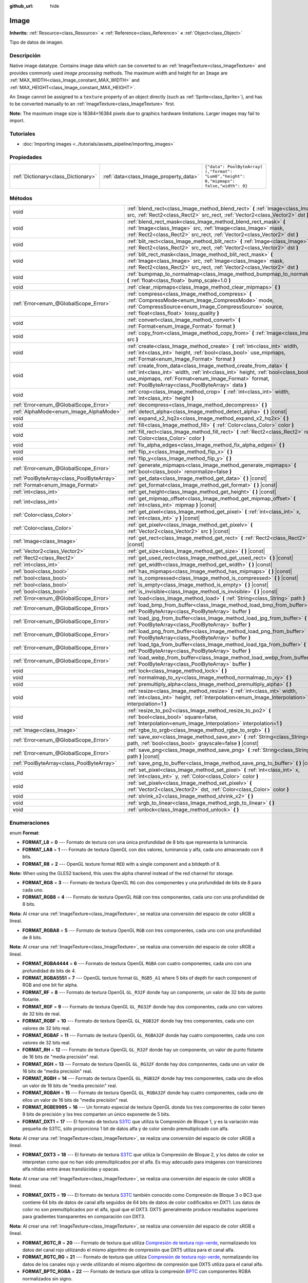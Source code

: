 :github_url: hide

.. Generated automatically by doc/tools/make_rst.py in Godot's source tree.
.. DO NOT EDIT THIS FILE, but the Image.xml source instead.
.. The source is found in doc/classes or modules/<name>/doc_classes.

.. _class_Image:

Image
=====

**Inherits:** :ref:`Resource<class_Resource>` **<** :ref:`Reference<class_Reference>` **<** :ref:`Object<class_Object>`

Tipo de datos de imagen.

Descripción
----------------------

Native image datatype. Contains image data which can be converted to an :ref:`ImageTexture<class_ImageTexture>` and provides commonly used *image processing* methods. The maximum width and height for an ``Image`` are :ref:`MAX_WIDTH<class_Image_constant_MAX_WIDTH>` and :ref:`MAX_HEIGHT<class_Image_constant_MAX_HEIGHT>`.

An ``Image`` cannot be assigned to a ``texture`` property of an object directly (such as :ref:`Sprite<class_Sprite>`), and has to be converted manually to an :ref:`ImageTexture<class_ImageTexture>` first.

\ **Note:** The maximum image size is 16384×16384 pixels due to graphics hardware limitations. Larger images may fail to import.

Tutoriales
--------------------

- :doc:`Importing images <../tutorials/assets_pipeline/importing_images>`

Propiedades
----------------------

+-------------------------------------+----------------------------------------+------------------------------------------------------------------------------------------+
| :ref:`Dictionary<class_Dictionary>` | :ref:`data<class_Image_property_data>` | ``{"data": PoolByteArray(  ),"format": "Lum8","height": 0,"mipmaps": false,"width": 0}`` |
+-------------------------------------+----------------------------------------+------------------------------------------------------------------------------------------+

Métodos
--------------

+-------------------------------------------+------------------------------------------------------------------------------------------------------------------------------------------------------------------------------------------------------------------------------------------------------------------+
| void                                      | :ref:`blend_rect<class_Image_method_blend_rect>` **(** :ref:`Image<class_Image>` src, :ref:`Rect2<class_Rect2>` src_rect, :ref:`Vector2<class_Vector2>` dst **)**                                                                                                |
+-------------------------------------------+------------------------------------------------------------------------------------------------------------------------------------------------------------------------------------------------------------------------------------------------------------------+
| void                                      | :ref:`blend_rect_mask<class_Image_method_blend_rect_mask>` **(** :ref:`Image<class_Image>` src, :ref:`Image<class_Image>` mask, :ref:`Rect2<class_Rect2>` src_rect, :ref:`Vector2<class_Vector2>` dst **)**                                                      |
+-------------------------------------------+------------------------------------------------------------------------------------------------------------------------------------------------------------------------------------------------------------------------------------------------------------------+
| void                                      | :ref:`blit_rect<class_Image_method_blit_rect>` **(** :ref:`Image<class_Image>` src, :ref:`Rect2<class_Rect2>` src_rect, :ref:`Vector2<class_Vector2>` dst **)**                                                                                                  |
+-------------------------------------------+------------------------------------------------------------------------------------------------------------------------------------------------------------------------------------------------------------------------------------------------------------------+
| void                                      | :ref:`blit_rect_mask<class_Image_method_blit_rect_mask>` **(** :ref:`Image<class_Image>` src, :ref:`Image<class_Image>` mask, :ref:`Rect2<class_Rect2>` src_rect, :ref:`Vector2<class_Vector2>` dst **)**                                                        |
+-------------------------------------------+------------------------------------------------------------------------------------------------------------------------------------------------------------------------------------------------------------------------------------------------------------------+
| void                                      | :ref:`bumpmap_to_normalmap<class_Image_method_bumpmap_to_normalmap>` **(** :ref:`float<class_float>` bump_scale=1.0 **)**                                                                                                                                        |
+-------------------------------------------+------------------------------------------------------------------------------------------------------------------------------------------------------------------------------------------------------------------------------------------------------------------+
| void                                      | :ref:`clear_mipmaps<class_Image_method_clear_mipmaps>` **(** **)**                                                                                                                                                                                               |
+-------------------------------------------+------------------------------------------------------------------------------------------------------------------------------------------------------------------------------------------------------------------------------------------------------------------+
| :ref:`Error<enum_@GlobalScope_Error>`     | :ref:`compress<class_Image_method_compress>` **(** :ref:`CompressMode<enum_Image_CompressMode>` mode, :ref:`CompressSource<enum_Image_CompressSource>` source, :ref:`float<class_float>` lossy_quality **)**                                                     |
+-------------------------------------------+------------------------------------------------------------------------------------------------------------------------------------------------------------------------------------------------------------------------------------------------------------------+
| void                                      | :ref:`convert<class_Image_method_convert>` **(** :ref:`Format<enum_Image_Format>` format **)**                                                                                                                                                                   |
+-------------------------------------------+------------------------------------------------------------------------------------------------------------------------------------------------------------------------------------------------------------------------------------------------------------------+
| void                                      | :ref:`copy_from<class_Image_method_copy_from>` **(** :ref:`Image<class_Image>` src **)**                                                                                                                                                                         |
+-------------------------------------------+------------------------------------------------------------------------------------------------------------------------------------------------------------------------------------------------------------------------------------------------------------------+
| void                                      | :ref:`create<class_Image_method_create>` **(** :ref:`int<class_int>` width, :ref:`int<class_int>` height, :ref:`bool<class_bool>` use_mipmaps, :ref:`Format<enum_Image_Format>` format **)**                                                                     |
+-------------------------------------------+------------------------------------------------------------------------------------------------------------------------------------------------------------------------------------------------------------------------------------------------------------------+
| void                                      | :ref:`create_from_data<class_Image_method_create_from_data>` **(** :ref:`int<class_int>` width, :ref:`int<class_int>` height, :ref:`bool<class_bool>` use_mipmaps, :ref:`Format<enum_Image_Format>` format, :ref:`PoolByteArray<class_PoolByteArray>` data **)** |
+-------------------------------------------+------------------------------------------------------------------------------------------------------------------------------------------------------------------------------------------------------------------------------------------------------------------+
| void                                      | :ref:`crop<class_Image_method_crop>` **(** :ref:`int<class_int>` width, :ref:`int<class_int>` height **)**                                                                                                                                                       |
+-------------------------------------------+------------------------------------------------------------------------------------------------------------------------------------------------------------------------------------------------------------------------------------------------------------------+
| :ref:`Error<enum_@GlobalScope_Error>`     | :ref:`decompress<class_Image_method_decompress>` **(** **)**                                                                                                                                                                                                     |
+-------------------------------------------+------------------------------------------------------------------------------------------------------------------------------------------------------------------------------------------------------------------------------------------------------------------+
| :ref:`AlphaMode<enum_Image_AlphaMode>`    | :ref:`detect_alpha<class_Image_method_detect_alpha>` **(** **)** |const|                                                                                                                                                                                         |
+-------------------------------------------+------------------------------------------------------------------------------------------------------------------------------------------------------------------------------------------------------------------------------------------------------------------+
| void                                      | :ref:`expand_x2_hq2x<class_Image_method_expand_x2_hq2x>` **(** **)**                                                                                                                                                                                             |
+-------------------------------------------+------------------------------------------------------------------------------------------------------------------------------------------------------------------------------------------------------------------------------------------------------------------+
| void                                      | :ref:`fill<class_Image_method_fill>` **(** :ref:`Color<class_Color>` color **)**                                                                                                                                                                                 |
+-------------------------------------------+------------------------------------------------------------------------------------------------------------------------------------------------------------------------------------------------------------------------------------------------------------------+
| void                                      | :ref:`fill_rect<class_Image_method_fill_rect>` **(** :ref:`Rect2<class_Rect2>` rect, :ref:`Color<class_Color>` color **)**                                                                                                                                       |
+-------------------------------------------+------------------------------------------------------------------------------------------------------------------------------------------------------------------------------------------------------------------------------------------------------------------+
| void                                      | :ref:`fix_alpha_edges<class_Image_method_fix_alpha_edges>` **(** **)**                                                                                                                                                                                           |
+-------------------------------------------+------------------------------------------------------------------------------------------------------------------------------------------------------------------------------------------------------------------------------------------------------------------+
| void                                      | :ref:`flip_x<class_Image_method_flip_x>` **(** **)**                                                                                                                                                                                                             |
+-------------------------------------------+------------------------------------------------------------------------------------------------------------------------------------------------------------------------------------------------------------------------------------------------------------------+
| void                                      | :ref:`flip_y<class_Image_method_flip_y>` **(** **)**                                                                                                                                                                                                             |
+-------------------------------------------+------------------------------------------------------------------------------------------------------------------------------------------------------------------------------------------------------------------------------------------------------------------+
| :ref:`Error<enum_@GlobalScope_Error>`     | :ref:`generate_mipmaps<class_Image_method_generate_mipmaps>` **(** :ref:`bool<class_bool>` renormalize=false **)**                                                                                                                                               |
+-------------------------------------------+------------------------------------------------------------------------------------------------------------------------------------------------------------------------------------------------------------------------------------------------------------------+
| :ref:`PoolByteArray<class_PoolByteArray>` | :ref:`get_data<class_Image_method_get_data>` **(** **)** |const|                                                                                                                                                                                                 |
+-------------------------------------------+------------------------------------------------------------------------------------------------------------------------------------------------------------------------------------------------------------------------------------------------------------------+
| :ref:`Format<enum_Image_Format>`          | :ref:`get_format<class_Image_method_get_format>` **(** **)** |const|                                                                                                                                                                                             |
+-------------------------------------------+------------------------------------------------------------------------------------------------------------------------------------------------------------------------------------------------------------------------------------------------------------------+
| :ref:`int<class_int>`                     | :ref:`get_height<class_Image_method_get_height>` **(** **)** |const|                                                                                                                                                                                             |
+-------------------------------------------+------------------------------------------------------------------------------------------------------------------------------------------------------------------------------------------------------------------------------------------------------------------+
| :ref:`int<class_int>`                     | :ref:`get_mipmap_offset<class_Image_method_get_mipmap_offset>` **(** :ref:`int<class_int>` mipmap **)** |const|                                                                                                                                                  |
+-------------------------------------------+------------------------------------------------------------------------------------------------------------------------------------------------------------------------------------------------------------------------------------------------------------------+
| :ref:`Color<class_Color>`                 | :ref:`get_pixel<class_Image_method_get_pixel>` **(** :ref:`int<class_int>` x, :ref:`int<class_int>` y **)** |const|                                                                                                                                              |
+-------------------------------------------+------------------------------------------------------------------------------------------------------------------------------------------------------------------------------------------------------------------------------------------------------------------+
| :ref:`Color<class_Color>`                 | :ref:`get_pixelv<class_Image_method_get_pixelv>` **(** :ref:`Vector2<class_Vector2>` src **)** |const|                                                                                                                                                           |
+-------------------------------------------+------------------------------------------------------------------------------------------------------------------------------------------------------------------------------------------------------------------------------------------------------------------+
| :ref:`Image<class_Image>`                 | :ref:`get_rect<class_Image_method_get_rect>` **(** :ref:`Rect2<class_Rect2>` rect **)** |const|                                                                                                                                                                  |
+-------------------------------------------+------------------------------------------------------------------------------------------------------------------------------------------------------------------------------------------------------------------------------------------------------------------+
| :ref:`Vector2<class_Vector2>`             | :ref:`get_size<class_Image_method_get_size>` **(** **)** |const|                                                                                                                                                                                                 |
+-------------------------------------------+------------------------------------------------------------------------------------------------------------------------------------------------------------------------------------------------------------------------------------------------------------------+
| :ref:`Rect2<class_Rect2>`                 | :ref:`get_used_rect<class_Image_method_get_used_rect>` **(** **)** |const|                                                                                                                                                                                       |
+-------------------------------------------+------------------------------------------------------------------------------------------------------------------------------------------------------------------------------------------------------------------------------------------------------------------+
| :ref:`int<class_int>`                     | :ref:`get_width<class_Image_method_get_width>` **(** **)** |const|                                                                                                                                                                                               |
+-------------------------------------------+------------------------------------------------------------------------------------------------------------------------------------------------------------------------------------------------------------------------------------------------------------------+
| :ref:`bool<class_bool>`                   | :ref:`has_mipmaps<class_Image_method_has_mipmaps>` **(** **)** |const|                                                                                                                                                                                           |
+-------------------------------------------+------------------------------------------------------------------------------------------------------------------------------------------------------------------------------------------------------------------------------------------------------------------+
| :ref:`bool<class_bool>`                   | :ref:`is_compressed<class_Image_method_is_compressed>` **(** **)** |const|                                                                                                                                                                                       |
+-------------------------------------------+------------------------------------------------------------------------------------------------------------------------------------------------------------------------------------------------------------------------------------------------------------------+
| :ref:`bool<class_bool>`                   | :ref:`is_empty<class_Image_method_is_empty>` **(** **)** |const|                                                                                                                                                                                                 |
+-------------------------------------------+------------------------------------------------------------------------------------------------------------------------------------------------------------------------------------------------------------------------------------------------------------------+
| :ref:`bool<class_bool>`                   | :ref:`is_invisible<class_Image_method_is_invisible>` **(** **)** |const|                                                                                                                                                                                         |
+-------------------------------------------+------------------------------------------------------------------------------------------------------------------------------------------------------------------------------------------------------------------------------------------------------------------+
| :ref:`Error<enum_@GlobalScope_Error>`     | :ref:`load<class_Image_method_load>` **(** :ref:`String<class_String>` path **)**                                                                                                                                                                                |
+-------------------------------------------+------------------------------------------------------------------------------------------------------------------------------------------------------------------------------------------------------------------------------------------------------------------+
| :ref:`Error<enum_@GlobalScope_Error>`     | :ref:`load_bmp_from_buffer<class_Image_method_load_bmp_from_buffer>` **(** :ref:`PoolByteArray<class_PoolByteArray>` buffer **)**                                                                                                                                |
+-------------------------------------------+------------------------------------------------------------------------------------------------------------------------------------------------------------------------------------------------------------------------------------------------------------------+
| :ref:`Error<enum_@GlobalScope_Error>`     | :ref:`load_jpg_from_buffer<class_Image_method_load_jpg_from_buffer>` **(** :ref:`PoolByteArray<class_PoolByteArray>` buffer **)**                                                                                                                                |
+-------------------------------------------+------------------------------------------------------------------------------------------------------------------------------------------------------------------------------------------------------------------------------------------------------------------+
| :ref:`Error<enum_@GlobalScope_Error>`     | :ref:`load_png_from_buffer<class_Image_method_load_png_from_buffer>` **(** :ref:`PoolByteArray<class_PoolByteArray>` buffer **)**                                                                                                                                |
+-------------------------------------------+------------------------------------------------------------------------------------------------------------------------------------------------------------------------------------------------------------------------------------------------------------------+
| :ref:`Error<enum_@GlobalScope_Error>`     | :ref:`load_tga_from_buffer<class_Image_method_load_tga_from_buffer>` **(** :ref:`PoolByteArray<class_PoolByteArray>` buffer **)**                                                                                                                                |
+-------------------------------------------+------------------------------------------------------------------------------------------------------------------------------------------------------------------------------------------------------------------------------------------------------------------+
| :ref:`Error<enum_@GlobalScope_Error>`     | :ref:`load_webp_from_buffer<class_Image_method_load_webp_from_buffer>` **(** :ref:`PoolByteArray<class_PoolByteArray>` buffer **)**                                                                                                                              |
+-------------------------------------------+------------------------------------------------------------------------------------------------------------------------------------------------------------------------------------------------------------------------------------------------------------------+
| void                                      | :ref:`lock<class_Image_method_lock>` **(** **)**                                                                                                                                                                                                                 |
+-------------------------------------------+------------------------------------------------------------------------------------------------------------------------------------------------------------------------------------------------------------------------------------------------------------------+
| void                                      | :ref:`normalmap_to_xy<class_Image_method_normalmap_to_xy>` **(** **)**                                                                                                                                                                                           |
+-------------------------------------------+------------------------------------------------------------------------------------------------------------------------------------------------------------------------------------------------------------------------------------------------------------------+
| void                                      | :ref:`premultiply_alpha<class_Image_method_premultiply_alpha>` **(** **)**                                                                                                                                                                                       |
+-------------------------------------------+------------------------------------------------------------------------------------------------------------------------------------------------------------------------------------------------------------------------------------------------------------------+
| void                                      | :ref:`resize<class_Image_method_resize>` **(** :ref:`int<class_int>` width, :ref:`int<class_int>` height, :ref:`Interpolation<enum_Image_Interpolation>` interpolation=1 **)**                                                                                   |
+-------------------------------------------+------------------------------------------------------------------------------------------------------------------------------------------------------------------------------------------------------------------------------------------------------------------+
| void                                      | :ref:`resize_to_po2<class_Image_method_resize_to_po2>` **(** :ref:`bool<class_bool>` square=false, :ref:`Interpolation<enum_Image_Interpolation>` interpolation=1 **)**                                                                                          |
+-------------------------------------------+------------------------------------------------------------------------------------------------------------------------------------------------------------------------------------------------------------------------------------------------------------------+
| :ref:`Image<class_Image>`                 | :ref:`rgbe_to_srgb<class_Image_method_rgbe_to_srgb>` **(** **)**                                                                                                                                                                                                 |
+-------------------------------------------+------------------------------------------------------------------------------------------------------------------------------------------------------------------------------------------------------------------------------------------------------------------+
| :ref:`Error<enum_@GlobalScope_Error>`     | :ref:`save_exr<class_Image_method_save_exr>` **(** :ref:`String<class_String>` path, :ref:`bool<class_bool>` grayscale=false **)** |const|                                                                                                                       |
+-------------------------------------------+------------------------------------------------------------------------------------------------------------------------------------------------------------------------------------------------------------------------------------------------------------------+
| :ref:`Error<enum_@GlobalScope_Error>`     | :ref:`save_png<class_Image_method_save_png>` **(** :ref:`String<class_String>` path **)** |const|                                                                                                                                                                |
+-------------------------------------------+------------------------------------------------------------------------------------------------------------------------------------------------------------------------------------------------------------------------------------------------------------------+
| :ref:`PoolByteArray<class_PoolByteArray>` | :ref:`save_png_to_buffer<class_Image_method_save_png_to_buffer>` **(** **)** |const|                                                                                                                                                                             |
+-------------------------------------------+------------------------------------------------------------------------------------------------------------------------------------------------------------------------------------------------------------------------------------------------------------------+
| void                                      | :ref:`set_pixel<class_Image_method_set_pixel>` **(** :ref:`int<class_int>` x, :ref:`int<class_int>` y, :ref:`Color<class_Color>` color **)**                                                                                                                     |
+-------------------------------------------+------------------------------------------------------------------------------------------------------------------------------------------------------------------------------------------------------------------------------------------------------------------+
| void                                      | :ref:`set_pixelv<class_Image_method_set_pixelv>` **(** :ref:`Vector2<class_Vector2>` dst, :ref:`Color<class_Color>` color **)**                                                                                                                                  |
+-------------------------------------------+------------------------------------------------------------------------------------------------------------------------------------------------------------------------------------------------------------------------------------------------------------------+
| void                                      | :ref:`shrink_x2<class_Image_method_shrink_x2>` **(** **)**                                                                                                                                                                                                       |
+-------------------------------------------+------------------------------------------------------------------------------------------------------------------------------------------------------------------------------------------------------------------------------------------------------------------+
| void                                      | :ref:`srgb_to_linear<class_Image_method_srgb_to_linear>` **(** **)**                                                                                                                                                                                             |
+-------------------------------------------+------------------------------------------------------------------------------------------------------------------------------------------------------------------------------------------------------------------------------------------------------------------+
| void                                      | :ref:`unlock<class_Image_method_unlock>` **(** **)**                                                                                                                                                                                                             |
+-------------------------------------------+------------------------------------------------------------------------------------------------------------------------------------------------------------------------------------------------------------------------------------------------------------------+

Enumeraciones
--------------------------

.. _enum_Image_Format:

.. _class_Image_constant_FORMAT_L8:

.. _class_Image_constant_FORMAT_LA8:

.. _class_Image_constant_FORMAT_R8:

.. _class_Image_constant_FORMAT_RG8:

.. _class_Image_constant_FORMAT_RGB8:

.. _class_Image_constant_FORMAT_RGBA8:

.. _class_Image_constant_FORMAT_RGBA4444:

.. _class_Image_constant_FORMAT_RGBA5551:

.. _class_Image_constant_FORMAT_RF:

.. _class_Image_constant_FORMAT_RGF:

.. _class_Image_constant_FORMAT_RGBF:

.. _class_Image_constant_FORMAT_RGBAF:

.. _class_Image_constant_FORMAT_RH:

.. _class_Image_constant_FORMAT_RGH:

.. _class_Image_constant_FORMAT_RGBH:

.. _class_Image_constant_FORMAT_RGBAH:

.. _class_Image_constant_FORMAT_RGBE9995:

.. _class_Image_constant_FORMAT_DXT1:

.. _class_Image_constant_FORMAT_DXT3:

.. _class_Image_constant_FORMAT_DXT5:

.. _class_Image_constant_FORMAT_RGTC_R:

.. _class_Image_constant_FORMAT_RGTC_RG:

.. _class_Image_constant_FORMAT_BPTC_RGBA:

.. _class_Image_constant_FORMAT_BPTC_RGBF:

.. _class_Image_constant_FORMAT_BPTC_RGBFU:

.. _class_Image_constant_FORMAT_PVRTC2:

.. _class_Image_constant_FORMAT_PVRTC2A:

.. _class_Image_constant_FORMAT_PVRTC4:

.. _class_Image_constant_FORMAT_PVRTC4A:

.. _class_Image_constant_FORMAT_ETC:

.. _class_Image_constant_FORMAT_ETC2_R11:

.. _class_Image_constant_FORMAT_ETC2_R11S:

.. _class_Image_constant_FORMAT_ETC2_RG11:

.. _class_Image_constant_FORMAT_ETC2_RG11S:

.. _class_Image_constant_FORMAT_ETC2_RGB8:

.. _class_Image_constant_FORMAT_ETC2_RGBA8:

.. _class_Image_constant_FORMAT_ETC2_RGB8A1:

.. _class_Image_constant_FORMAT_MAX:

enum **Format**:

- **FORMAT_L8** = **0** --- Formato de textura con una única profundidad de 8 bits que representa la luminancia.

- **FORMAT_LA8** = **1** --- Formato de textura OpenGL con dos valores, luminancia y alfa, cada uno almacenado con 8 bits.

- **FORMAT_R8** = **2** --- OpenGL texture format ``RED`` with a single component and a bitdepth of 8.

\ **Note:** When using the GLES2 backend, this uses the alpha channel instead of the red channel for storage.

- **FORMAT_RG8** = **3** --- Formato de textura OpenGL ``RG`` con dos componentes y una profundidad de bits de 8 para cada uno.

- **FORMAT_RGB8** = **4** --- Formato de textura OpenGL ``RGB`` con tres componentes, cada uno con una profundidad de 8 bits.

\ **Nota:** Al crear una :ref:`ImageTexture<class_ImageTexture>`, se realiza una conversión del espacio de color sRGB a lineal.

- **FORMAT_RGBA8** = **5** --- Formato de textura OpenGL ``RGB`` con tres componentes, cada uno con una profundidad de 8 bits.

\ **Nota:** Al crear una :ref:`ImageTexture<class_ImageTexture>`, se realiza una conversión del espacio de color sRGB a lineal.

- **FORMAT_RGBA4444** = **6** --- Formato de textura OpenGL ``RGBA`` con cuatro componentes, cada uno con una profundidad de bits de 4.

- **FORMAT_RGBA5551** = **7** --- OpenGL texture format ``GL_RGB5_A1`` where 5 bits of depth for each component of RGB and one bit for alpha.

- **FORMAT_RF** = **8** --- Formato de textura OpenGL ``GL_R32F`` donde hay un componente, un valor de 32 bits de punto flotante.

- **FORMAT_RGF** = **9** --- Formato de textura OpenGL ``GL_RG32F`` donde hay dos componentes, cada uno con valores de 32 bits de real.

- **FORMAT_RGBF** = **10** --- Formato de textura OpenGL ``GL_RGB32F`` donde hay tres componentes, cada uno con valores de 32 bits real.

- **FORMAT_RGBAF** = **11** --- Formato de textura OpenGL ``GL_RGBA32F`` donde hay cuatro componentes, cada uno con valores de 32 bits real.

- **FORMAT_RH** = **12** --- Formato de textura OpenGL ``GL_R32F`` donde hay un componente, un valor de punto flotante de 16 bits de "media precisión" real.

- **FORMAT_RGH** = **13** --- Formato de textura OpenGL ``GL_RG32F`` donde hay dos componentes, cada uno un valor de 16 bits de "media precisión" real.

- **FORMAT_RGBH** = **14** --- Formato de textura OpenGL ``GL_RGB32F`` donde hay tres componentes, cada uno de ellos un valor de 16 bits de "media precisión" real.

- **FORMAT_RGBAH** = **15** --- Formato de textura OpenGL ``GL_RGBA32F`` donde hay cuatro componentes, cada uno de ellos un valor de 16 bits de "media precisión" real.

- **FORMAT_RGBE9995** = **16** --- Un formato especial de textura OpenGL donde los tres componentes de color tienen 9 bits de precisión y los tres comparten un único exponente de 5 bits.

- **FORMAT_DXT1** = **17** --- El formato de textura `S3TC <https://en.wikipedia.org/wiki/S3_Texture_Compression>`__ que utiliza la Compresión de Bloque 1, y es la variación más pequeña de S3TC, sólo proporciona 1 bit de datos alfa y de color siendo premultiplicado con alfa.

\ **Nota:** Al crear una :ref:`ImageTexture<class_ImageTexture>`, se realiza una conversión del espacio de color sRGB a lineal.

- **FORMAT_DXT3** = **18** --- El formato de textura `S3TC <https://en.wikipedia.org/wiki/S3_Texture_Compression>`__ que utiliza la Compresión de Bloque 2, y los datos de color se interpretan como que no han sido premultiplicados por el alfa. Es muy adecuado para imágenes con transiciones alfa nítidas entre áreas translúcidas y opacas.

\ **Nota:** Al crear una :ref:`ImageTexture<class_ImageTexture>`, se realiza una conversión del espacio de color sRGB a lineal.

- **FORMAT_DXT5** = **19** --- El formato de textura `S3TC <https://en.wikipedia.org/wiki/S3_Texture_Compression>`__ también conocido como Compresión de Bloque 3 o BC3 que contiene 64 bits de datos de canal alfa seguidos de 64 bits de datos de color codificados en DXT1. Los datos de color no son premultiplicados por el alfa, igual que el DXT3. DXT5 generalmente produce resultados superiores para gradientes transparentes en comparación con DXT3.

\ **Nota:** Al crear una :ref:`ImageTexture<class_ImageTexture>`, se realiza una conversión del espacio de color sRGB a lineal.

- **FORMAT_RGTC_R** = **20** --- Formato de textura que utiliza `Compresión de textura rojo-verde <https://www.khronos.org/opengl/wiki/Red_Green_Texture_Compression>`__, normalizando los datos del canal rojo utilizando el mismo algoritmo de compresión que DXT5 utiliza para el canal alfa.

- **FORMAT_RGTC_RG** = **21** --- Formato de textura que utiliza `Compresión de textura rojo-verde <https://www.khronos.org/opengl/wiki/Red_Green_Texture_Compression>`__, normalizando los datos de los canales rojo y verde utilizando el mismo algoritmo de compresión que DXT5 utiliza para el canal alfa.

- **FORMAT_BPTC_RGBA** = **22** --- Formato de textura que utiliza la compresión `BPTC <https://www.khronos.org/opengl/wiki/BPTC_Texture_Compression>`__ con componentes RGBA normalizados sin signo.

\ **Nota:** Al crear una :ref:`ImageTexture<class_ImageTexture>`, se realiza una conversión del espacio de color sRGB a lineal.

- **FORMAT_BPTC_RGBF** = **23** --- Formato de textura que utiliza la compresión `BPTC <https://www.khronos.org/opengl/wiki/BPTC_Texture_Compression>`__ con componentes RGB reales firmados.

- **FORMAT_BPTC_RGBFU** = **24** --- Formato de textura que utiliza la compresión `BPTC <https://www.khronos.org/opengl/wiki/BPTC_Texture_Compression>`__ con componentes RGB reales sin firmar.

- **FORMAT_PVRTC2** = **25** --- El formato de textura usado en las plataformas móviles soportadas por PowerVR, usa una profundidad de color de 2 bits sin alfa. Más información puede ser encontrada `aquí <https://en.wikipedia.org/wiki/PVRTC>`__.

\ **Nota:** Al crear una :ref:`ImageTexture<class_ImageTexture>`, se realiza una conversión del espacio de color sRGB a lineal.

- **FORMAT_PVRTC2A** = **26** --- Igual que `PVRTC2 <https://en.wikipedia.org/wiki/PVRTC>`__, pero con un componente alfa.

- **FORMAT_PVRTC4** = **27** --- Similar a `PVRTC2 <https://en.wikipedia.org/wiki/PVRTC>`__, pero con una profundidad de color de 4 bits y sin alfa.

- **FORMAT_PVRTC4A** = **28** --- Igual que `PVRTC4 <https://en.wikipedia.org/wiki/PVRTC>`__, pero con un componente alfa.

- **FORMAT_ETC** = **29** --- `Formato de Compresión de Textura Ericsson 1 <https://en.wikipedia.org/wiki/Ericsson_Texture_Compression#ETC1>`__, también conocido como "ETC1", y es parte del estándar de gráficos OpenGL ES. Este formato no puede almacenar un canal alfa.

- **FORMAT_ETC2_R11** = **30** --- `Formato de compresión de textura Ericsson 2 <https://en.wikipedia.org/wiki/Ericsson_Texture_Compression#ETC2_and_EAC>`__ (``R11_EAC`` variant), que proporciona un canal de datos sin firmar.

- **FORMAT_ETC2_R11S** = **31** --- `Formato de compresión de textura de Ericsson 2 <https://en.wikipedia.org/wiki/Ericsson_Texture_Compression#ETC2_and_EAC>`__ (variante de ``SIGNED_R11_EAC``), que proporciona un canal de datos firmado.

- **FORMAT_ETC2_RG11** = **32** --- `Formato de compresión de textura de Ericsson 2 <https://en.wikipedia.org/wiki/Ericsson_Texture_Compression#ETC2_and_EAC>`__ (``RG11_EAC`` variant), que proporciona dos canales de datos sin firmar.

- **FORMAT_ETC2_RG11S** = **33** --- `Formato de compresión de textura de Ericsson 2 <https://en.wikipedia.org/wiki/Ericsson_Texture_Compression#ETC2_and_EAC>`__ (variante de ``SIGNED_RG11_EAC``), que proporciona dos canales de datos firmados.

- **FORMAT_ETC2_RGB8** = **34** --- `Formato de compresión de textura de Ericsson 2 <https://en.wikipedia.org/wiki/Ericsson_Texture_Compression#ETC2_and_EAC>`__ (``RGB8`` variant), que es una continuación del ETC1 y comprime los datos del RGB888.

\ **Nota:** Al crear una :ref:`ImageTexture<class_ImageTexture>`, se realiza una conversión del espacio de color sRGB a lineal.

- **FORMAT_ETC2_RGBA8** = **35** --- `Formato de compresión de textura de Ericsson 2 <https://en.wikipedia.org/wiki/Ericsson_Texture_Compression#ETC2_and_EAC>`__ (``RGBA8``\ variant), que comprime los datos de RGBA8888 con soporte alfa completo.

\ **Nota:** Al crear una :ref:`ImageTexture<class_ImageTexture>`, se realiza una conversión del espacio de color sRGB a lineal.

- **FORMAT_ETC2_RGB8A1** = **36** --- `Formato de compresión de textura de Ericsson 2 <https://en.wikipedia.org/wiki/Ericsson_Texture_Compression#ETC2_and_EAC>`__ (``RGB8_PUNCHTHROUGH_ALPHA1`` variant), que comprime los datos de RGBA para hacer el alfa totalmente transparente o totalmente opaco.

\ **Nota:** Al crear una :ref:`ImageTexture<class_ImageTexture>`, se realiza una conversión del espacio de color sRGB a lineal.

- **FORMAT_MAX** = **37** --- Representa el tamaño del enum :ref:`Format<enum_Image_Format>`.

----

.. _enum_Image_Interpolation:

.. _class_Image_constant_INTERPOLATE_NEAREST:

.. _class_Image_constant_INTERPOLATE_BILINEAR:

.. _class_Image_constant_INTERPOLATE_CUBIC:

.. _class_Image_constant_INTERPOLATE_TRILINEAR:

.. _class_Image_constant_INTERPOLATE_LANCZOS:

enum **Interpolation**:

- **INTERPOLATE_NEAREST** = **0** --- Realiza la interpolación del vecino más cercano. Si se cambia el tamaño de la imagen, será pixelada.

- **INTERPOLATE_BILINEAR** = **1** --- Realiza una interpolación bilineal. Si se cambia el tamaño de la imagen, será borrosa. Este modo es más rápido que :ref:`INTERPOLATE_CUBIC<class_Image_constant_INTERPOLATE_CUBIC>`, pero da como resultado una menor calidad.

- **INTERPOLATE_CUBIC** = **2** --- Realiza una interpolación cúbica. Si se cambia el tamaño de la imagen, será borrosa. Este modo a menudo da mejores resultados en comparación con :ref:`INTERPOLATE_BILINEAR<class_Image_constant_INTERPOLATE_BILINEAR>`, a costa de ser más lento.

- **INTERPOLATE_TRILINEAR** = **3** --- Performs bilinear separately on the two most-suited mipmap levels, then linearly interpolates between them.

It's slower than :ref:`INTERPOLATE_BILINEAR<class_Image_constant_INTERPOLATE_BILINEAR>`, but produces higher-quality results with far fewer aliasing artifacts.

If the image does not have mipmaps, they will be generated and used internally, but no mipmaps will be generated on the resulting image.

\ **Note:** If you intend to scale multiple copies of the original image, it's better to call :ref:`generate_mipmaps<class_Image_method_generate_mipmaps>`] on it in advance, to avoid wasting processing power in generating them again and again.

On the other hand, if the image already has mipmaps, they will be used, and a new set will be generated for the resulting image.

- **INTERPOLATE_LANCZOS** = **4** --- Realiza la interpolación de Lanczos. Es el modo de redimensionamiento de imágenes más lento, pero suele dar los mejores resultados, especialmente cuando se reducen las imágenes.

----

.. _enum_Image_AlphaMode:

.. _class_Image_constant_ALPHA_NONE:

.. _class_Image_constant_ALPHA_BIT:

.. _class_Image_constant_ALPHA_BLEND:

enum **AlphaMode**:

- **ALPHA_NONE** = **0** --- La imagen no tiene alfa.

- **ALPHA_BIT** = **1** --- La imagen almacena el alfa en un solo bit.

- **ALPHA_BLEND** = **2** --- La imagen usa el alfa.

----

.. _enum_Image_CompressMode:

.. _class_Image_constant_COMPRESS_S3TC:

.. _class_Image_constant_COMPRESS_PVRTC2:

.. _class_Image_constant_COMPRESS_PVRTC4:

.. _class_Image_constant_COMPRESS_ETC:

.. _class_Image_constant_COMPRESS_ETC2:

enum **CompressMode**:

- **COMPRESS_S3TC** = **0** --- Use la compresión S3TC.

- **COMPRESS_PVRTC2** = **1** --- Use la compresión PVRTC2.

- **COMPRESS_PVRTC4** = **2** --- Use la compresión PVRTC4.

- **COMPRESS_ETC** = **3** --- Use la compresión ETC.

- **COMPRESS_ETC2** = **4** --- Use la compresión ETC2.

----

.. _enum_Image_CompressSource:

.. _class_Image_constant_COMPRESS_SOURCE_GENERIC:

.. _class_Image_constant_COMPRESS_SOURCE_SRGB:

.. _class_Image_constant_COMPRESS_SOURCE_NORMAL:

enum **CompressSource**:

- **COMPRESS_SOURCE_GENERIC** = **0** --- La textura de la fuente (antes de la compresión) es una textura regular. Por defecto para todas las texturas.

- **COMPRESS_SOURCE_SRGB** = **1** --- La textura de la fuente (antes de la compresión) está en el espacio sRGB.

- **COMPRESS_SOURCE_NORMAL** = **2** --- La textura de la fuente (antes de la compresión) es una textura normal (por ejemplo, puede ser comprimida en dos canales).

Constantes
--------------------

.. _class_Image_constant_MAX_WIDTH:

.. _class_Image_constant_MAX_HEIGHT:

- **MAX_WIDTH** = **16384** --- El ancho máximo permitido para los recursos ``Image``.

- **MAX_HEIGHT** = **16384** --- La altura máxima permitida para los recursos ``Image``.

Descripciones de Propiedades
--------------------------------------------------------

.. _class_Image_property_data:

- :ref:`Dictionary<class_Dictionary>` **data**

+-----------+------------------------------------------------------------------------------------------+
| *Default* | ``{"data": PoolByteArray(  ),"format": "Lum8","height": 0,"mipmaps": false,"width": 0}`` |
+-----------+------------------------------------------------------------------------------------------+

Holds all the image's color data in a given format. See :ref:`Format<enum_Image_Format>` constants.

Descripciones de Métodos
------------------------------------------------

.. _class_Image_method_blend_rect:

- void **blend_rect** **(** :ref:`Image<class_Image>` src, :ref:`Rect2<class_Rect2>` src_rect, :ref:`Vector2<class_Vector2>` dst **)**

Mezcla usando Alfa ``src_rect`` de la imagen ``src`` a esta imagen en las coordenadas ``dest``.

----

.. _class_Image_method_blend_rect_mask:

- void **blend_rect_mask** **(** :ref:`Image<class_Image>` src, :ref:`Image<class_Image>` mask, :ref:`Rect2<class_Rect2>` src_rect, :ref:`Vector2<class_Vector2>` dst **)**

Mezcla usando alfa\ ``src_rect`` de la imagen ``src`` a esta imagen usando la imagen ``mask`` en las coordenadas ``dst``. Se requieren canales alfa tanto para ``src`` como para ``mask``. Los píxeles de ``dst`` y los píxeles de ``src`` se mezclarán si el valor alfa del píxel de la máscara correspondiente no es 0. La imagen ``src`` y la imagen ``mask`` ** deben** tener el mismo tamaño (ancho y alto) pero pueden tener formatos diferentes.

----

.. _class_Image_method_blit_rect:

- void **blit_rect** **(** :ref:`Image<class_Image>` src, :ref:`Rect2<class_Rect2>` src_rect, :ref:`Vector2<class_Vector2>` dst **)**

Copia ``src_rect`` de la imagen ``src`` a esta imagen en las coordenadas ``dst``.

----

.. _class_Image_method_blit_rect_mask:

- void **blit_rect_mask** **(** :ref:`Image<class_Image>` src, :ref:`Image<class_Image>` mask, :ref:`Rect2<class_Rect2>` src_rect, :ref:`Vector2<class_Vector2>` dst **)**

``src_rect`` área de bits de la imagen ``src`` a esta imagen en las coordenadas dadas por ``dst``. El pixel de ``src`` se copia en ``dst`` si el valor alfa del pixel correspondiente de ``mask`` no es 0. La imagen ``src`` y la imagen ``mask`` **deben** tener el mismo tamaño (anchura y altura) pero pueden tener formatos diferentes.

----

.. _class_Image_method_bumpmap_to_normalmap:

- void **bumpmap_to_normalmap** **(** :ref:`float<class_float>` bump_scale=1.0 **)**

Convierte un bumpmap en un mapa normal. Un bumpmap proporciona un desplazamiento de altura por píxel, mientras que un mapa normal proporciona una dirección normal por píxel.

----

.. _class_Image_method_clear_mipmaps:

- void **clear_mipmaps** **(** **)**

Elimina los mipmaps de la imagen.

----

.. _class_Image_method_compress:

- :ref:`Error<enum_@GlobalScope_Error>` **compress** **(** :ref:`CompressMode<enum_Image_CompressMode>` mode, :ref:`CompressSource<enum_Image_CompressSource>` source, :ref:`float<class_float>` lossy_quality **)**

Comprime la imagen para usar menos memoria. No se puede acceder directamente a los datos de los píxeles mientras la imagen está comprimida. Devuelve el error si el modo de compresión elegido no está disponible. Vea las constantes :ref:`CompressMode<enum_Image_CompressMode>` y :ref:`CompressSource<enum_Image_CompressSource>`.

----

.. _class_Image_method_convert:

- void **convert** **(** :ref:`Format<enum_Image_Format>` format **)**

Convierte el formato de la imagen. Ver las constantes :ref:`Format<enum_Image_Format>`.

----

.. _class_Image_method_copy_from:

- void **copy_from** **(** :ref:`Image<class_Image>` src **)**

Copia la imagen ``src`` a esta imagen.

----

.. _class_Image_method_create:

- void **create** **(** :ref:`int<class_int>` width, :ref:`int<class_int>` height, :ref:`bool<class_bool>` use_mipmaps, :ref:`Format<enum_Image_Format>` format **)**

Crea una imagen vacía de un tamaño y formato determinados. Ver las constantes :ref:`Format<enum_Image_Format>`. Si ``use_mipmaps`` es ``true`` entonces genera mipmaps para esta imagen. Ver el :ref:`generate_mipmaps<class_Image_method_generate_mipmaps>`.

----

.. _class_Image_method_create_from_data:

- void **create_from_data** **(** :ref:`int<class_int>` width, :ref:`int<class_int>` height, :ref:`bool<class_bool>` use_mipmaps, :ref:`Format<enum_Image_Format>` format, :ref:`PoolByteArray<class_PoolByteArray>` data **)**

Crea una nueva imagen de un tamaño y formato determinado. Ver las constantes :ref:`Format<enum_Image_Format>`. Llena la imagen con los datos en bruto dados. Si ``use_mipmaps`` es ``true`` entonces carga los mipmaps de esta imagen a partir de ``data``. Ver :ref:`generate_mipmaps<class_Image_method_generate_mipmaps>`.

----

.. _class_Image_method_crop:

- void **crop** **(** :ref:`int<class_int>` width, :ref:`int<class_int>` height **)**

Recorta la imagen al ``width`` y ``alto`` dados. Si el tamaño especificado es mayor que el actual, el área extra se rellena con píxeles negros.

----

.. _class_Image_method_decompress:

- :ref:`Error<enum_@GlobalScope_Error>` **decompress** **(** **)**

Descomprime la imagen si está comprimida. Devuelve un error si la función de descompresión no está disponible.

----

.. _class_Image_method_detect_alpha:

- :ref:`AlphaMode<enum_Image_AlphaMode>` **detect_alpha** **(** **)** |const|

Devuelve :ref:`ALPHA_BLEND<class_Image_constant_ALPHA_BLEND>` si la imagen tiene datos para valores alfa. Devuelve :ref:`ALPHA_BIT<class_Image_constant_ALPHA_BIT>` si todos los valores alfa están almacenados en un solo bit. Devuelve :ref:`ALPHA_NONE<class_Image_constant_ALPHA_NONE>` si no se encuentran datos para valores alfa.

----

.. _class_Image_method_expand_x2_hq2x:

- void **expand_x2_hq2x** **(** **)**

Stretches the image and enlarges it by a factor of 2. No interpolation is done.

----

.. _class_Image_method_fill:

- void **fill** **(** :ref:`Color<class_Color>` color **)**

Fills the image with ``color``.

----

.. _class_Image_method_fill_rect:

- void **fill_rect** **(** :ref:`Rect2<class_Rect2>` rect, :ref:`Color<class_Color>` color **)**

Fills ``rect`` with ``color``.

----

.. _class_Image_method_fix_alpha_edges:

- void **fix_alpha_edges** **(** **)**

Mezcla píxeles con el nivel alfa bajo con píxeles cercanos.

----

.. _class_Image_method_flip_x:

- void **flip_x** **(** **)**

Voltea la imagen horizontalmente.

----

.. _class_Image_method_flip_y:

- void **flip_y** **(** **)**

Voltea la imagen verticalmente.

----

.. _class_Image_method_generate_mipmaps:

- :ref:`Error<enum_@GlobalScope_Error>` **generate_mipmaps** **(** :ref:`bool<class_bool>` renormalize=false **)**

Generates mipmaps for the image. Mipmaps are precalculated lower-resolution copies of the image that are automatically used if the image needs to be scaled down when rendered. They help improve image quality and performance when rendering. This method returns an error if the image is compressed, in a custom format, or if the image's width/height is ``0``.

\ **Note:** Mipmap generation is done on the CPU, is single-threaded and is *always* done on the main thread. This means generating mipmaps will result in noticeable stuttering during gameplay, even if :ref:`generate_mipmaps<class_Image_method_generate_mipmaps>` is called from a :ref:`Thread<class_Thread>`.

----

.. _class_Image_method_get_data:

- :ref:`PoolByteArray<class_PoolByteArray>` **get_data** **(** **)** |const|

Returns a copy of the image's raw data.

----

.. _class_Image_method_get_format:

- :ref:`Format<enum_Image_Format>` **get_format** **(** **)** |const|

Devuelve el formato de la imagen. Ver las constantes :ref:`Format<enum_Image_Format>`.

----

.. _class_Image_method_get_height:

- :ref:`int<class_int>` **get_height** **(** **)** |const|

Devuelve la altura de la imagen.

----

.. _class_Image_method_get_mipmap_offset:

- :ref:`int<class_int>` **get_mipmap_offset** **(** :ref:`int<class_int>` mipmap **)** |const|

Devuelve el desplazamiento donde el mipmap de la imagen con el índice ``mipmap`` se almacena en el diccionario ``data``.

----

.. _class_Image_method_get_pixel:

- :ref:`Color<class_Color>` **get_pixel** **(** :ref:`int<class_int>` x, :ref:`int<class_int>` y **)** |const|

Returns the color of the pixel at ``(x, y)`` if the image is locked. If the image is unlocked, it always returns a :ref:`Color<class_Color>` with the value ``(0, 0, 0, 1.0)``. This is the same as :ref:`get_pixelv<class_Image_method_get_pixelv>`, but two integer arguments instead of a Vector2 argument.

----

.. _class_Image_method_get_pixelv:

- :ref:`Color<class_Color>` **get_pixelv** **(** :ref:`Vector2<class_Vector2>` src **)** |const|

Returns the color of the pixel at ``src`` if the image is locked. If the image is unlocked, it always returns a :ref:`Color<class_Color>` with the value ``(0, 0, 0, 1.0)``. This is the same as :ref:`get_pixel<class_Image_method_get_pixel>`, but with a Vector2 argument instead of two integer arguments.

----

.. _class_Image_method_get_rect:

- :ref:`Image<class_Image>` **get_rect** **(** :ref:`Rect2<class_Rect2>` rect **)** |const|

Devuelve una nueva imagen que es una copia del área de la imagen especificada con ``rect``.

----

.. _class_Image_method_get_size:

- :ref:`Vector2<class_Vector2>` **get_size** **(** **)** |const|

Devuelve el tamaño de la imagen (anchura y altura).

----

.. _class_Image_method_get_used_rect:

- :ref:`Rect2<class_Rect2>` **get_used_rect** **(** **)** |const|

Devuelve un :ref:`Rect2<class_Rect2>` que encierra la porción visible de la imagen, considerando cada píxel con un canal alfa no nulo como visible.

----

.. _class_Image_method_get_width:

- :ref:`int<class_int>` **get_width** **(** **)** |const|

Devuelve el ancho de la imagen.

----

.. _class_Image_method_has_mipmaps:

- :ref:`bool<class_bool>` **has_mipmaps** **(** **)** |const|

Devuelve ``true`` si la imagen ha generado mipmaps.

----

.. _class_Image_method_is_compressed:

- :ref:`bool<class_bool>` **is_compressed** **(** **)** |const|

Devuelve ``true`` si la imagen está comprimida.

----

.. _class_Image_method_is_empty:

- :ref:`bool<class_bool>` **is_empty** **(** **)** |const|

Devuelve ``true`` si la imagen no tiene datos.

----

.. _class_Image_method_is_invisible:

- :ref:`bool<class_bool>` **is_invisible** **(** **)** |const|

Devuelve ``true`` si todos los píxeles de la imagen tienen un valor alfa de 0. Devuelve ``false`` si algún píxel tiene un valor alfa superior a 0.

----

.. _class_Image_method_load:

- :ref:`Error<enum_@GlobalScope_Error>` **load** **(** :ref:`String<class_String>` path **)**

Loads an image from file ``path``. See `Supported image formats <../tutorials/assets_pipeline/importing_images.html#supported-image-formats>`__ for a list of supported image formats and limitations.

\ **Warning:** This method should only be used in the editor or in cases when you need to load external images at run-time, such as images located at the ``user://`` directory, and may not work in exported projects.

See also :ref:`ImageTexture<class_ImageTexture>` description for usage examples.

----

.. _class_Image_method_load_bmp_from_buffer:

- :ref:`Error<enum_@GlobalScope_Error>` **load_bmp_from_buffer** **(** :ref:`PoolByteArray<class_PoolByteArray>` buffer **)**

Loads an image from the binary contents of a BMP file.

\ **Note:** Godot's BMP module doesn't support 16-bit per pixel images. Only 1-bit, 4-bit, 8-bit, 24-bit, and 32-bit per pixel images are supported.

----

.. _class_Image_method_load_jpg_from_buffer:

- :ref:`Error<enum_@GlobalScope_Error>` **load_jpg_from_buffer** **(** :ref:`PoolByteArray<class_PoolByteArray>` buffer **)**

Carga una imagen del contenido binario de un archivo JPEG.

----

.. _class_Image_method_load_png_from_buffer:

- :ref:`Error<enum_@GlobalScope_Error>` **load_png_from_buffer** **(** :ref:`PoolByteArray<class_PoolByteArray>` buffer **)**

Carga una imagen del contenido binario de un archivo PNG.

----

.. _class_Image_method_load_tga_from_buffer:

- :ref:`Error<enum_@GlobalScope_Error>` **load_tga_from_buffer** **(** :ref:`PoolByteArray<class_PoolByteArray>` buffer **)**

Carga una imagen del contenido binario de un archivo TGA.

----

.. _class_Image_method_load_webp_from_buffer:

- :ref:`Error<enum_@GlobalScope_Error>` **load_webp_from_buffer** **(** :ref:`PoolByteArray<class_PoolByteArray>` buffer **)**

Carga una imagen del contenido binario de un archivo WebP.

----

.. _class_Image_method_lock:

- void **lock** **(** **)**

Locks the data for reading and writing access. Sends an error to the console if the image is not locked when reading or writing a pixel.

----

.. _class_Image_method_normalmap_to_xy:

- void **normalmap_to_xy** **(** **)**

Convierte los datos de la imagen para representar las coordenadas en un plano 3D. Esto se usa cuando la imagen representa un mapa normal. Un mapa normal puede añadir muchos detalles a una superficie tridimensional sin aumentar el número de polígonos.

----

.. _class_Image_method_premultiply_alpha:

- void **premultiply_alpha** **(** **)**

Multiplica los valores de color por los valores alfa. Los valores de color resultantes para un píxel son ``(color * alfa)/256``.

----

.. _class_Image_method_resize:

- void **resize** **(** :ref:`int<class_int>` width, :ref:`int<class_int>` height, :ref:`Interpolation<enum_Image_Interpolation>` interpolation=1 **)**

Resizes the image to the given ``width`` and ``height``. New pixels are calculated using the ``interpolation`` mode defined via :ref:`Interpolation<enum_Image_Interpolation>` constants.

----

.. _class_Image_method_resize_to_po2:

- void **resize_to_po2** **(** :ref:`bool<class_bool>` square=false, :ref:`Interpolation<enum_Image_Interpolation>` interpolation=1 **)**

Resizes the image to the nearest power of 2 for the width and height. If ``square`` is ``true`` then set width and height to be the same. New pixels are calculated using the ``interpolation`` mode defined via :ref:`Interpolation<enum_Image_Interpolation>` constants.

----

.. _class_Image_method_rgbe_to_srgb:

- :ref:`Image<class_Image>` **rgbe_to_srgb** **(** **)**

Convierte una imagen estándar RGBE (Red Green Blue Exponent) en una imagen sRGB.

----

.. _class_Image_method_save_exr:

- :ref:`Error<enum_@GlobalScope_Error>` **save_exr** **(** :ref:`String<class_String>` path, :ref:`bool<class_bool>` grayscale=false **)** |const|

Saves the image as an EXR file to ``path``. If ``grayscale`` is ``true`` and the image has only one channel, it will be saved explicitly as monochrome rather than one red channel. This function will return :ref:`@GlobalScope.ERR_UNAVAILABLE<class_@GlobalScope_constant_ERR_UNAVAILABLE>` if Godot was compiled without the TinyEXR module.

\ **Note:** The TinyEXR module is disabled in non-editor builds, which means :ref:`save_exr<class_Image_method_save_exr>` will return :ref:`@GlobalScope.ERR_UNAVAILABLE<class_@GlobalScope_constant_ERR_UNAVAILABLE>` when it is called from an exported project.

----

.. _class_Image_method_save_png:

- :ref:`Error<enum_@GlobalScope_Error>` **save_png** **(** :ref:`String<class_String>` path **)** |const|

Guarda la imagen como un archivo PNG en ``path``.

----

.. _class_Image_method_save_png_to_buffer:

- :ref:`PoolByteArray<class_PoolByteArray>` **save_png_to_buffer** **(** **)** |const|

----

.. _class_Image_method_set_pixel:

- void **set_pixel** **(** :ref:`int<class_int>` x, :ref:`int<class_int>` y, :ref:`Color<class_Color>` color **)**

Sets the :ref:`Color<class_Color>` of the pixel at ``(x, y)`` if the image is locked. Example:

::

    var img = Image.new()
    img.create(img_width, img_height, false, Image.FORMAT_RGBA8)
    img.lock()
    img.set_pixel(x, y, color) # Works
    img.unlock()
    img.set_pixel(x, y, color) # Does not have an effect

----

.. _class_Image_method_set_pixelv:

- void **set_pixelv** **(** :ref:`Vector2<class_Vector2>` dst, :ref:`Color<class_Color>` color **)**

Sets the :ref:`Color<class_Color>` of the pixel at ``(dst.x, dst.y)`` if the image is locked. Note that the ``dst`` values must be integers. Example:

::

    var img = Image.new()
    img.create(img_width, img_height, false, Image.FORMAT_RGBA8)
    img.lock()
    img.set_pixelv(Vector2(x, y), color) # Works
    img.unlock()
    img.set_pixelv(Vector2(x, y), color) # Does not have an effect

----

.. _class_Image_method_shrink_x2:

- void **shrink_x2** **(** **)**

Reduce la imagen en un factor de 2.

----

.. _class_Image_method_srgb_to_linear:

- void **srgb_to_linear** **(** **)**

Convierte los datos en bruto del espacio de color sRGB a una escala lineal.

----

.. _class_Image_method_unlock:

- void **unlock** **(** **)**

Unlocks the data and prevents changes.

.. |virtual| replace:: :abbr:`virtual (This method should typically be overridden by the user to have any effect.)`
.. |const| replace:: :abbr:`const (This method has no side effects. It doesn't modify any of the instance's member variables.)`
.. |vararg| replace:: :abbr:`vararg (This method accepts any number of arguments after the ones described here.)`
